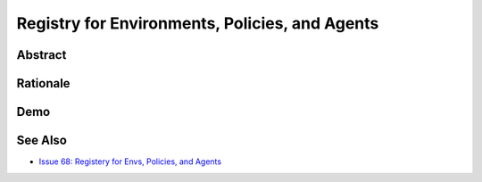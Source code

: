 ===============================================
Registry for Environments, Policies, and Agents
===============================================


Abstract
========

Rationale
=========

Demo
====

See Also
========
* `Issue 68: Registery for Envs, Policies, and Agents <https://github.com/agentos-project/agentos/issues/68>`_
